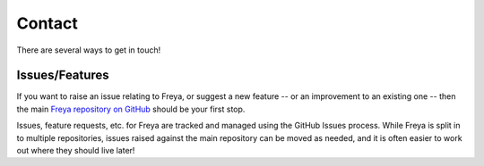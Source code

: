 Contact
=======

There are several ways to get in touch!

Issues/Features
---------------

If you want to raise an issue relating to Freya, or suggest a new feature -- or an improvement to an existing one -- then the main `Freya repository on GitHub <https://github.com/xyncro/freya>`_ should be your first stop.

Issues, feature requests, etc. for Freya are tracked and managed using the GitHub Issues process. While Freya is split in to multiple repositories, issues raised against the main repository can be moved as needed, and it is often easier to work out where they should live later!
